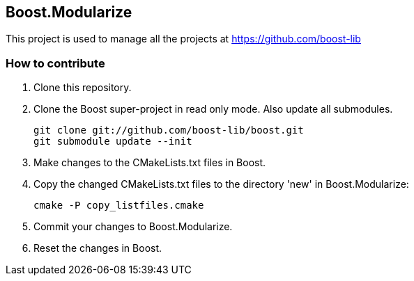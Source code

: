 == Boost.Modularize

This project is used to manage all the projects at https://github.com/boost-lib

=== How to contribute

1. Clone this repository.

2. Clone the Boost super-project in read only mode. Also update all submodules.
+
..............................................
git clone git://github.com/boost-lib/boost.git
git submodule update --init
..............................................

3. Make changes to the CMakeLists.txt files in Boost.

4. Copy the changed CMakeLists.txt files to the directory 'new' in
Boost.Modularize:
+
.............................
cmake -P copy_listfiles.cmake
.............................

5. Commit your changes to Boost.Modularize.

6. Reset the changes in Boost.
